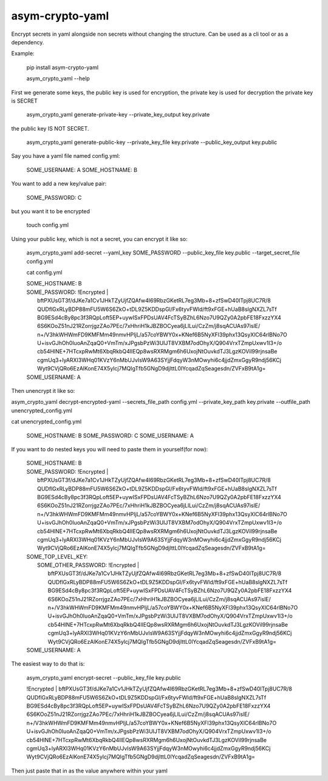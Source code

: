 asym-crypto-yaml
================

Encrypt secrets in yaml alongside non secrets without changing the structure. Can be used as a cli tool or as a dependency.

Example:


    pip install asym-crypto-yaml

    asym_crypto_yaml --help

First we generate some keys, the public key is used for encryption, the private key is used for decryption
the private key is SECRET


    asym_crypto_yaml generate-private-key --private_key_output key.private

the public key IS NOT SECRET.

    asym_crypto_yaml generate-public-key --private_key_file key.private --public_key_output key.public

Say you have a yaml file named config.yml: 

    SOME_USERNAME: A
    SOME_HOSTNAME: B


You want to add a new key/value pair:

    SOME_PASSWORD: C


but you want it to be encrypted


    touch config.yml


Using your public key, which is not a secret, you can encrypt it like so:

    asym_crypto_yaml add-secret --yaml_key SOME_PASSWORD --public_key_file key.public --target_secret_file config.yml

    cat config.yml 


    | SOME_HOSTNAME: B
    | SOME_PASSWORD: !Encrypted |
    |   bftPXUsGT3f/dJKe7a1Cv1JHkTZyUjfZQAfw4I69RbzGKetRL7eg3Mb+8+zfSwD40ITpj8UC7R/8
    |   QUDflGxRLyBDP88mFU5W6S6ZkO+tDL9Z5KDDspGl/Fx6tyvFWld/ft9xFGE+hUaB8slgNXZL7sTf
    |   BG9ESd4cBy8pc3f3RQpLoft5EP+uywISxFPDsUAV4FcTSyBZhL6Nzo7U9QZy0A2pbFE18FxzzYX4
    |   6S6KOoZ51nJ21RZorrjgzZAo7PEc/7xHhriH1kJBZBOCyea6jLlLui/CzZm/j8sqACUAs97islE/
    |   n+/V3hkWHWmFD9KMFMm49nmvHPIjL/a57coYBWY0x+KNef6B5NyXFl39phx13QsyXlC64rlBNo7O
    |   U+isvGJhOh0IuoAnZqaQ0+VmTm/xJPgsbPzWi3UIJT8VXBM7odOhyX/Q904VrxTZmpUxwv1I3+/o
    |   cb54HlNE+7HTcxpRwMt6XbqRkbQ4lIEQp8wsRXRMgm6h6UxojNtOuvkdTJ3LgzKOVil99rjnsaBe
    |   cgmUq3+lyARXI3WHq01KVzY6nMbUJvIsW9A63SYjjFdqyW3nMOwyhi6c4jjdZmxGgyR9ndj56KCj
    |   Wyt9CVjQRo6EzAlKonE74X5ylcj7MQIgTfb5GNgD9djlttL0lYcqadZqSeagesdn/ZVFxB9tA1g=
    | SOME_USERNAME: A



Then unencrypt it like so:

asym_crypto_yaml decrypt-encrypted-yaml --secrets_file_path config.yml --private_key_path key.private --outfile_path unencrypted_config.yml

cat unencrypted_config.yml 

    SOME_HOSTNAME: B
    SOME_PASSWORD: C
    SOME_USERNAME: A


If you want to do nested keys you will need to paste them in yourself(for now):


    |  SOME_HOSTNAME: B
    |  SOME_PASSWORD: !Encrypted |
    |       bftPXUsGT3f/dJKe7a1Cv1JHkTZyUjfZQAfw4I69RbzGKetRL7eg3Mb+8+zfSwD40ITpj8UC7R/8
    |       QUDflGxRLyBDP88mFU5W6S6ZkO+tDL9Z5KDDspGl/Fx6tyvFWld/ft9xFGE+hUaB8slgNXZL7sTf
    |       BG9ESd4cBy8pc3f3RQpLoft5EP+uywISxFPDsUAV4FcTSyBZhL6Nzo7U9QZy0A2pbFE18FxzzYX4
    |       6S6KOoZ51nJ21RZorrjgzZAo7PEc/7xHhriH1kJBZBOCyea6jLlLui/CzZm/j8sqACUAs97islE/
    |       n+/V3hkWHWmFD9KMFMm49nmvHPIjL/a57coYBWY0x+KNef6B5NyXFl39phx13QsyXlC64rlBNo7O
    |       U+isvGJhOh0IuoAnZqaQ0+VmTm/xJPgsbPzWi3UIJT8VXBM7odOhyX/Q904VrxTZmpUxwv1I3+/o
    |       cb54HlNE+7HTcxpRwMt6XbqRkbQ4lIEQp8wsRXRMgm6h6UxojNtOuvkdTJ3LgzKOVil99rjnsaBe
    |       cgmUq3+lyARXI3WHq01KVzY6nMbUJvIsW9A63SYjjFdqyW3nMOwyhi6c4jjdZmxGgyR9ndj56KCj
    |       Wyt9CVjQRo6EzAlKonE74X5ylcj7MQIgTfb5GNgD9djlttL0lYcqadZqSeagesdn/ZVFxB9tA1g=
    |  SOME_TOP_LEVEL_KEY:
    |    SOME_OTHER_PASSWORD: !Encrypted |
    |       bftPXUsGT3f/dJKe7a1Cv1JHkTZyUjfZQAfw4I69RbzGKetRL7eg3Mb+8+zfSwD40ITpj8UC7R/8
    |       QUDflGxRLyBDP88mFU5W6S6ZkO+tDL9Z5KDDspGl/Fx6tyvFWld/ft9xFGE+hUaB8slgNXZL7sTf
    |       BG9ESd4cBy8pc3f3RQpLoft5EP+uywISxFPDsUAV4FcTSyBZhL6Nzo7U9QZy0A2pbFE18FxzzYX4
    |       6S6KOoZ51nJ21RZorrjgzZAo7PEc/7xHhriH1kJBZBOCyea6jLlLui/CzZm/j8sqACUAs97islE/
    |       n+/V3hkWHWmFD9KMFMm49nmvHPIjL/a57coYBWY0x+KNef6B5NyXFl39phx13QsyXlC64rlBNo7O
    |       U+isvGJhOh0IuoAnZqaQ0+VmTm/xJPgsbPzWi3UIJT8VXBM7odOhyX/Q904VrxTZmpUxwv1I3+/o
    |       cb54HlNE+7HTcxpRwMt6XbqRkbQ4lIEQp8wsRXRMgm6h6UxojNtOuvkdTJ3LgzKOVil99rjnsaBe
    |       cgmUq3+lyARXI3WHq01KVzY6nMbUJvIsW9A63SYjjFdqyW3nMOwyhi6c4jjdZmxGgyR9ndj56KCj
    |       Wyt9CVjQRo6EzAlKonE74X5ylcj7MQIgTfb5GNgD9djlttL0lYcqadZqSeagesdn/ZVFxB9tA1g=
    |  SOME_USERNAME: A


The easiest way to do that is:


    asym_crypto_yaml encrypt-secret --public_key_file key.public

    |  !Encrypted | bftPXUsGT3f/dJKe7a1Cv1JHkTZyUjfZQAfw4I69RbzGKetRL7eg3Mb+8+zfSwD40ITpj8UC7R/8
    |  QUDflGxRLyBDP88mFU5W6S6ZkO+tDL9Z5KDDspGl/Fx6tyvFWld/ft9xFGE+hUaB8slgNXZL7sTf
    |  BG9ESd4cBy8pc3f3RQpLoft5EP+uywISxFPDsUAV4FcTSyBZhL6Nzo7U9QZy0A2pbFE18FxzzYX4
    |  6S6KOoZ51nJ21RZorrjgzZAo7PEc/7xHhriH1kJBZBOCyea6jLlLui/CzZm/j8sqACUAs97islE/
    |  n+/V3hkWHWmFD9KMFMm49nmvHPIjL/a57coYBWY0x+KNef6B5NyXFl39phx13QsyXlC64rlBNo7O
    |  U+isvGJhOh0IuoAnZqaQ0+VmTm/xJPgsbPzWi3UIJT8VXBM7odOhyX/Q904VrxTZmpUxwv1I3+/o
    |  cb54HlNE+7HTcxpRwMt6XbqRkbQ4lIEQp8wsRXRMgm6h6UxojNtOuvkdTJ3LgzKOVil99rjnsaBe
    |  cgmUq3+lyARXI3WHq01KVzY6nMbUJvIsW9A63SYjjFdqyW3nMOwyhi6c4jjdZmxGgyR9ndj56KCj
    |  Wyt9CVjQRo6EzAlKonE74X5ylcj7MQIgTfb5GNgD9djlttL0lYcqadZqSeagesdn/ZVFxB9tA1g=


Then just paste that in as the value anywhere within your yaml
